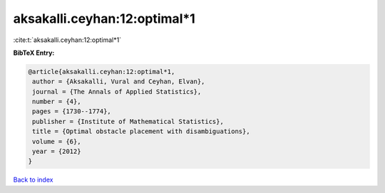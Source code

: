 aksakalli.ceyhan:12:optimal*1
=============================

:cite:t:`aksakalli.ceyhan:12:optimal*1`

**BibTeX Entry:**

.. code-block:: bibtex

   @article{aksakalli.ceyhan:12:optimal*1,
    author = {Aksakalli, Vural and Ceyhan, Elvan},
    journal = {The Annals of Applied Statistics},
    number = {4},
    pages = {1730--1774},
    publisher = {Institute of Mathematical Statistics},
    title = {Optimal obstacle placement with disambiguations},
    volume = {6},
    year = {2012}
   }

`Back to index <../By-Cite-Keys.html>`__
